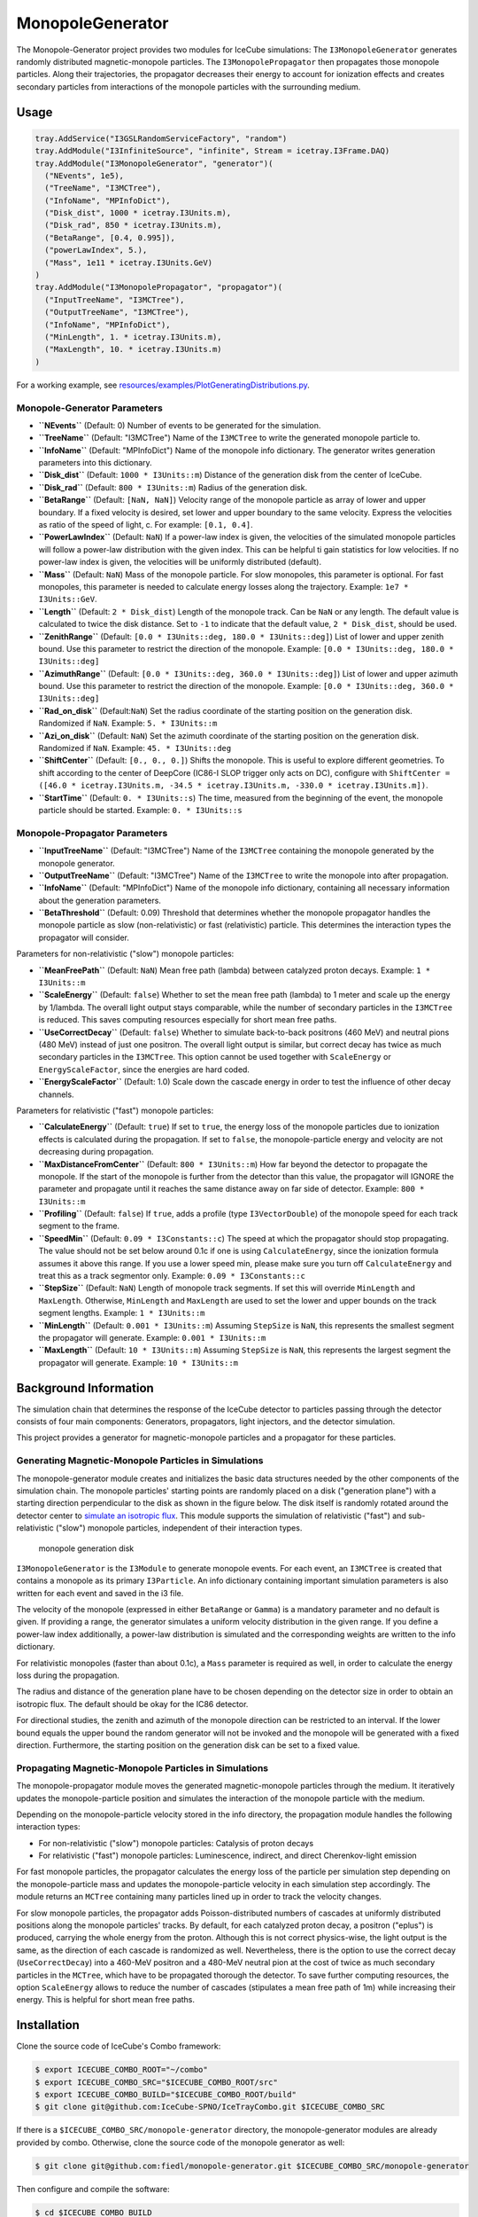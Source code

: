 MonopoleGenerator
=================

|tests| |slack|

The Monopole-Generator project provides two modules for IceCube
simulations: The ``I3MonopoleGenerator`` generates randomly distributed
magnetic-monopole particles. The ``I3MonopolePropagator`` then
propagates those monopole particles. Along their trajectories, the
propagator decreases their energy to account for ionization effects and
creates secondary particles from interactions of the monopole particles
with the surrounding medium.

Usage
-----

.. code:: python

    tray.AddService("I3GSLRandomServiceFactory", "random")
    tray.AddModule("I3InfiniteSource", "infinite", Stream = icetray.I3Frame.DAQ)
    tray.AddModule("I3MonopoleGenerator", "generator")(
      ("NEvents", 1e5),
      ("TreeName", "I3MCTree"),
      ("InfoName", "MPInfoDict"),
      ("Disk_dist", 1000 * icetray.I3Units.m),
      ("Disk_rad", 850 * icetray.I3Units.m),
      ("BetaRange", [0.4, 0.995]),
      ("powerLawIndex", 5.),
      ("Mass", 1e11 * icetray.I3Units.GeV)
    )
    tray.AddModule("I3MonopolePropagator", "propagator")(
      ("InputTreeName", "I3MCTree"),
      ("OutputTreeName", "I3MCTree"),
      ("InfoName", "MPInfoDict"),
      ("MinLength", 1. * icetray.I3Units.m),
      ("MaxLength", 10. * icetray.I3Units.m)
    )

For a working example, see
`resources/examples/PlotGeneratingDistributions.py <resources/examples/PlotGeneratingDistributions.py>`__.

Monopole-Generator Parameters
~~~~~~~~~~~~~~~~~~~~~~~~~~~~~

-  **``NEvents``** (Default: 0) Number of events to be generated for the
   simulation.
-  **``TreeName``** (Default: "I3MCTree") Name of the ``I3MCTree`` to
   write the generated monopole particle to.
-  **``InfoName``** (Default: "MPInfoDict") Name of the monopole info
   dictionary. The generator writes generation parameters into this
   dictionary.
-  **``Disk_dist``** (Default: ``1000 * I3Units::m``) Distance of the
   generation disk from the center of IceCube.
-  **``Disk_rad``** (Default: ``800 * I3Units::m``) Radius of the
   generation disk.
-  **``BetaRange``** (Default: ``[NaN, NaN]``) Velocity range of the
   monopole particle as array of lower and upper boundary. If a fixed
   velocity is desired, set lower and upper boundary to the same
   velocity. Express the velocities as ratio of the speed of light, c.
   For example: ``[0.1, 0.4]``.
-  **``PowerLawIndex``** (Default: ``NaN``) If a power-law index is
   given, the velocities of the simulated monopole particles will follow
   a power-law distribution with the given index. This can be helpful ti
   gain statistics for low velocities. If no power-law index is given,
   the velocities will be uniformly distributed (default).
-  **``Mass``** (Default: ``NaN``) Mass of the monopole particle. For
   slow monopoles, this parameter is optional. For fast monopoles, this
   parameter is needed to calculate energy losses along the trajectory.
   Example: ``1e7 * I3Units::GeV``.
-  **``Length``** (Default: ``2 * Disk_dist``) Length of the monopole
   track. Can be ``NaN`` or any length. The default value is calculated
   to twice the disk distance. Set to ``-1`` to indicate that the
   default value, ``2 * Disk_dist``, should be used.
-  **``ZenithRange``** (Default:
   ``[0.0 * I3Units::deg, 180.0 * I3Units::deg]``) List of lower and
   upper zenith bound. Use this parameter to restrict the direction of
   the monopole. Example: ``[0.0 * I3Units::deg, 180.0 * I3Units::deg]``
-  **``AzimuthRange``** (Default:
   ``[0.0 * I3Units::deg, 360.0 * I3Units::deg]``) List of lower and
   upper azimuth bound. Use this parameter to restrict the direction of
   the monopole. Example: ``[0.0 * I3Units::deg, 360.0 * I3Units::deg]``
-  **``Rad_on_disk``** (Default:``NaN``) Set the radius coordinate of
   the starting position on the generation disk. Randomized if ``NaN``.
   Example: ``5. * I3Units::m``
-  **``Azi_on_disk``** (Default: ``NaN``) Set the azimuth coordinate of
   the starting position on the generation disk. Randomized if ``NaN``.
   Example: ``45. * I3Units::deg``
-  **``ShiftCenter``** (Default: ``[0., 0., 0.]``) Shifts the monopole.
   This is useful to explore different geometries. To shift according to
   the center of DeepCore (IC86-I SLOP trigger only acts on DC),
   configure with
   ``ShiftCenter = ([46.0 * icetray.I3Units.m, -34.5 * icetray.I3Units.m, -330.0 * icetray.I3Units.m])``.
-  **``StartTime``** (Default: ``0. * I3Units::s``) The time, measured
   from the beginning of the event, the monopole particle should be
   started. Example: ``0. * I3Units::s``

Monopole-Propagator Parameters
~~~~~~~~~~~~~~~~~~~~~~~~~~~~~~

-  **``InputTreeName``** (Default: "I3MCTree") Name of the ``I3MCTree``
   containing the monopole generated by the monopole generator.
-  **``OutputTreeName``** (Default: "I3MCTree") Name of the ``I3MCTree``
   to write the monopole into after propagation.
-  **``InfoName``** (Default: "MPInfoDict") Name of the monopole info
   dictionary, containing all necessary information about the generation
   parameters.
-  **``BetaThreshold``** (Default: 0.09) Threshold that determines
   whether the monopole propagator handles the monopole particle as slow
   (non-relativistic) or fast (relativistic) particle. This determines
   the interaction types the propagator will consider.

Parameters for non-relativistic ("slow") monopole particles:

-  **``MeanFreePath``** (Default: ``NaN``) Mean free path (lambda)
   between catalyzed proton decays. Example: ``1 * I3Units::m``
-  **``ScaleEnergy``** (Default: ``false``) Whether to set the mean free
   path (lambda) to 1 meter and scale up the energy by 1/lambda. The
   overall light output stays comparable, while the number of secondary
   particles in the ``I3MCTree`` is reduced. This saves computing
   resources especially for short mean free paths.
-  **``UseCorrectDecay``** (Default: ``false``) Whether to simulate
   back-to-back positrons (460 MeV) and neutral pions (480 MeV) instead
   of just one positron. The overall light output is similar, but
   correct decay has twice as much secondary particles in the
   ``I3MCTree``. This option cannot be used together with
   ``ScaleEnergy`` or ``EnergyScaleFactor``, since the energies are hard
   coded.
-  **``EnergyScaleFactor``** (Default: 1.0) Scale down the cascade
   energy in order to test the influence of other decay channels.

Parameters for relativistic ("fast") monopole particles:

-  **``CalculateEnergy``** (Default: ``true``) If set to ``true``, the
   energy loss of the monopole particles due to ionization effects is
   calculated during the propagation. If set to ``false``, the
   monopole-particle energy and velocity are not decreasing during
   propagation.
-  **``MaxDistanceFromCenter``** (Default: ``800 * I3Units::m``) How far
   beyond the detector to propagate the monopole. If the start of the
   monopole is further from the detector than this value, the propagator
   will IGNORE the parameter and propagate until it reaches the same
   distance away on far side of detector. Example: ``800 * I3Units::m``
-  **``Profiling``** (Default: ``false``) If ``true``, adds a profile
   (type ``I3VectorDouble``) of the monopole speed for each track
   segment to the frame.
-  **``SpeedMin``** (Default: ``0.09 * I3Constants::c``) The speed at
   which the propagator should stop propagating. The value should not be
   set below around 0.1c if one is using ``CalculateEnergy``, since the
   ionization formula assumes it above this range. If you use a lower
   speed min, please make sure you turn off ``CalculateEnergy`` and
   treat this as a track segmentor only. Example:
   ``0.09 * I3Constants::c``
-  **``StepSize``** (Default: ``NaN``) Length of monopole track
   segments. If set this will override ``MinLength`` and ``MaxLength``.
   Otherwise, ``MinLength`` and ``MaxLength`` are used to set the lower
   and upper bounds on the track segment lengths. Example:
   ``1 * I3Units::m``
-  **``MinLength``** (Default: ``0.001 * I3Units::m``) Assuming
   ``StepSize`` is ``NaN``, this represents the smallest segment the
   propagator will generate. Example: ``0.001 * I3Units::m``
-  **``MaxLength``** (Default: ``10 * I3Units::m``) Assuming
   ``StepSize`` is ``NaN``, this represents the largest segment the
   propagator will generate. Example: ``10 * I3Units::m``

Background Information
----------------------

The simulation chain that determines the response of the IceCube
detector to particles passing through the detector consists of four main
components: Generators, propagators, light injectors, and the detector
simulation.

This project provides a generator for magnetic-monopole particles and a
propagator for these particles.

Generating Magnetic-Monopole Particles in Simulations
~~~~~~~~~~~~~~~~~~~~~~~~~~~~~~~~~~~~~~~~~~~~~~~~~~~~~

The monopole-generator module creates and initializes the basic data
structures needed by the other components of the simulation chain. The
monopole particles' starting points are randomly placed on a disk
("generation plane") with a starting direction perpendicular to the disk
as shown in the figure below. The disk itself is randomly rotated around
the detector center to `simulate an isotropic
flux <https://docushare.icecube.wisc.edu/dsweb/Get/Document-67876/Brian_Cristy_thesis.pdf>`__.
This module supports the simulation of relativistic ("fast") and
sub-relativistic ("slow") monopole particles, independent of their
interaction types.

.. figure:: resources/docs/generation_disk.png
   :alt: monopole generation disk

   monopole generation disk

``I3MonopoleGenerator`` is the ``I3Module`` to generate monopole events.
For each event, an ``I3MCTree`` is created that contains a monopole as
its primary ``I3Particle``. An info dictionary containing important
simulation parameters is also written for each event and saved in the i3
file.

The velocity of the monopole (expressed in either ``BetaRange`` or
``Gamma``) is a mandatory parameter and no default is given. If
providing a range, the generator simulates a uniform velocity
distribution in the given range. If you define a power-law index
additionally, a power-law distribution is simulated and the
corresponding weights are written to the info dictionary.

For relativistic monopoles (faster than about 0.1c), a ``Mass``
parameter is required as well, in order to calculate the energy loss
during the propagation.

The radius and distance of the generation plane have to be chosen
depending on the detector size in order to obtain an isotropic flux. The
default should be okay for the IC86 detector.

For directional studies, the zenith and azimuth of the monopole
direction can be restricted to an interval. If the lower bound equals
the upper bound the random generator will not be invoked and the
monopole will be generated with a fixed direction. Furthermore, the
starting position on the generation disk can be set to a fixed value.

Propagating Magnetic-Monopole Particles in Simulations
~~~~~~~~~~~~~~~~~~~~~~~~~~~~~~~~~~~~~~~~~~~~~~~~~~~~~~

The monopole-propagator module moves the generated magnetic-monopole
particles through the medium. It iteratively updates the
monopole-particle position and simulates the interaction of the monopole
particle with the medium.

Depending on the monopole-particle velocity stored in the info
directory, the propagation module handles the following interaction
types:

-  For non-relativistic ("slow") monopole particles: Catalysis of proton
   decays
-  For relativistic ("fast") monopole particles: Luminescence, indirect,
   and direct Cherenkov-light emission

For fast monopole particles, the propagator calculates the energy loss
of the particle per simulation step depending on the monopole-particle
mass and updates the monopole-particle velocity in each simulation step
accordingly. The module returns an ``MCTree`` containing many particles
lined up in order to track the velocity changes.

For slow monopole particles, the propagator adds Poisson-distributed
numbers of cascades at uniformly distributed positions along the
monopole particles' tracks. By default, for each catalyzed proton decay,
a positron ("eplus") is produced, carrying the whole energy from the
proton. Although this is not correct physics-wise, the light output is
the same, as the direction of each cascade is randomized as well.
Nevertheless, there is the option to use the correct decay
(``UseCorrectDecay``) into a 460-MeV positron and a 480-MeV neutral pion
at the cost of twice as much secondary particles in the ``MCTree``,
which have to be propagated thorough the detector. To save further
computing resources, the option ``ScaleEnergy`` allows to reduce the
number of cascades (stipulates a mean free path of 1m) while increasing
their energy. This is helpful for short mean free paths.

Installation
------------

Clone the source code of IceCube's Combo framework:

.. code:: bash

    $ export ICECUBE_COMBO_ROOT="~/combo"
    $ export ICECUBE_COMBO_SRC="$ICECUBE_COMBO_ROOT/src"
    $ export ICECUBE_COMBO_BUILD="$ICECUBE_COMBO_ROOT/build"
    $ git clone git@github.com:IceCube-SPNO/IceTrayCombo.git $ICECUBE_COMBO_SRC

If there is a ``$ICECUBE_COMBO_SRC/monopole-generator`` directory, the
monopole-generator modules are already provided by combo. Otherwise,
clone the source code of the monopole generator as well:

.. code:: bash

    $ git clone git@github.com:fiedl/monopole-generator.git $ICECUBE_COMBO_SRC/monopole-generator

Then configure and compile the software:

.. code:: bash

    $ cd $ICECUBE_COMBO_BUILD
    $ cmake -D CMAKE_BUILD_TYPE=Debug -D SYSTEM_PACKAGES=true $ICECUBE_COMBO_SRC
    $ ./env-shell.sh make -j 8

To check whether the installation was successful, run the example
script:

.. code:: bash

    $ cd $ICECUBE_COMBO_BUILD
    $ ./env-shell.sh python $ICECUBE_COMBO_SRC/monopole-generator/resources/examples/PlotGeneratingDistributions.py
    $ open *.png

An install script used for continuous integration tests, can be found
here:
`fiedl/icecube-combo-install <https://github.com/fiedl/icecube-combo-install/blob/master/install.sh>`__,
`fiedl/monopole-generator-install <https://github.com/fiedl/monopole-generator-install/blob/master/install.sh>`__.

Running Tests
-------------

This project includes `python tests <./resources/test>`__ and `cpp
tests <./private/test>`__.

.. code:: bash

    # run the cpp tests
    $ cd $ICECUBE_COMBO_BUILD
    $ ./env-shell.sh bash -c "cd monopole-generator && make monopole-generator-test"
    $ ./env-shell.sh bin/monopole-generator-test --all

    # run the python tests
    $ cd $ICECUBE_COMBO_BUILD
    $ ./env-shell.sh python $ICECUBE_COMBO_SRC/monopole-generator/resources/test/test_monopole_generator.py
    $ ./env-shell.sh python $ICECUBE_COMBO_SRC/monopole-generator/resources/test/test_monopole_propagator.py

Documentation
-------------

To inspect the interface of the monopole-generator project, use
`icetray-inspect <https://github.com/IceCube-SPNO/IceTrayCombo/blob/master/icetray/resources/docs/inspect.rst>`__:

.. code:: bash

    $ cd $ICECUBE_COMBO_BUILD
    $ ./env-shell.sh icetray-inspect monopole-generator

To generate and inspect the documentation for classes and variables,
run:

.. code:: bash

    $ cd $ICECUBE_COMBO_BUILD
    $ ./env-shell.sh make docs
    $ open docs/index.html

In order to keep documentation synchronized, please sync this
`README <README.md>`__ file after editing to the `doxygen
documentation <resources/docs/index.rst>`__ using the
`pandoc <http://pandoc.org>`__ converter:

.. code:: bash

    $ brew install pandoc
    $ pandoc --from markdown --to rst README.md > resources/docs/index.rst

Contributing
------------

If you do encounter a bug or you would like to make a suggestion, please
create an `issue on
github <https://github.com/fiedl/monopole-generator/issues>`__ or a
`ticket on
trac <https://code.icecube.wisc.edu/projects/icecube/newticket>`__.

If you would like to contribute code or make other changes to this
project, please create a `pull
request <https://github.com/fiedl/monopole-generator/pulls>`__ on
github. Make sure that the tests succeed before committing.

Don't hesitate to
`slack <slack://channel?id=C0NDKS561&team=T02KFGDCN>`__ for any
questions you might have.

Resources
---------

Papers and Publications
~~~~~~~~~~~~~~~~~~~~~~~

-  Pollmann, `Searches for magnetic monopoles with
   IceCube <https://doi.org/10.1051/epjconf/201816804010>`__, 2018
-  IceCube, `Searches for relativistic magnetic monopoles in
   IceCube <https://doi.org/10.1140/epjc/s10052-016-3953-8>`__, 2016
-  IceCube, `Search for non-relativistic magnetic monopoles with
   IceCube <https://doi.org/10.1140/epjc/s10052-014-2938-8>`__, 2014
-  Christy, `A Search for Relativistic Magnetic Monopoles With the
   IceCube 22-String
   Detector <https://docushare.icecube.wisc.edu/dsweb/Get/Document-67876/Brian_Cristy_thesis.pdf>`__,
   PhD thesis, 2011
-  Glüsenkamp, `On the Detection of Subrelativistic Magnetic Monopoles
   with the IceCube Neutrino
   Observatory <https://www.institut3b.physik.rwth-aachen.de/global/show_document.asp?id=aaaaaaaaaakaihk>`__,
   PhD thesis, 2010
-  Callan, `Monopole Catalysis of Baryon
   Decay <https://doi.org/10.1016/0550-3213(83)90677-6>`__, 1983
-  Rubakov, `Adler-Bell-Jackiw Anomaly and Fermion Number Breaking in
   the Presence of a Magnetic
   Monopole <https://doi.org/10.1016/0550-3213(82)90034-7>`__, 1982
-  Dirac, `Quantised Singularities in the Electromagnetic
   Field <https://doi.org/10.1098/rspa.1931.0130>`__, 1931

IceCube Wiki
~~~~~~~~~~~~

-  `Magnetic-Monopole
   Theory <https://wiki.icecube.wisc.edu/index.php/Magnetic_Monopole_Theory>`__,
   Posselt, 2011
-  `Relativistic-Monopole
   Simulation <https://wiki.icecube.wisc.edu/index.php/Relativistic_Monopole_Simulation>`__,
   Posselt, 2011
-  `Background Generation for Slow
   Monopoles <https://wiki.icecube.wisc.edu/index.php/Tools_for_Monopole_simulations_/_background_generation_for_Slow_Monopoles>`__,
   Glüsenkamp, 2010

Software Resources
~~~~~~~~~~~~~~~~~~

-  `IceTrayCombo framework code
   repository <https://github.com/IceCube-SPNO/IceTrayCombo>`__
-  `IceCube software documentation <https://docs.icecube.aq>`__
-  `monopole-generator code review
   2020-02 <https://github.com/fiedl/monopole-generator/issues/1>`__

Authors
-------

Copyright (c) Brian Christy and the IceCube Collaboration

Author: Brian Christy

Contributors: `Alex Olivas <https://github.com/olivas>`__, Jonas
Posselt, `Anna Pollmann <https://github.com/Annalein214>`__, `Thorsten
Glüsenkamp <https://github.com/thoglu>`__, Emanuel Jacobi, Frederik
Lauber

Maintainer: `Sebastian Fiedlschuster <https://github.com/fiedl>`__

.. |tests| image:: https://github.com/fiedl/monopole-generator-install/workflows/CI/badge.svg?branch=fiedl%2Freview-fixes
   :target: https://github.com/fiedl/monopole-generator-install/actions
.. |slack| image:: https://img.shields.io/badge/slack-monopoles-violet.svg
   :target: slack://channel?id=C0NDKS561&team=T02KFGDCN
